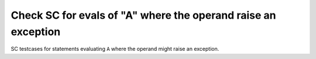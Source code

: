 Check SC for evals of "A" where the operand raise an exception
==============================================================

SC testcases for statements evaluating ``A`` where the operand
might raise an exception.

.. qmlink:: TCIndexImporter

   *


